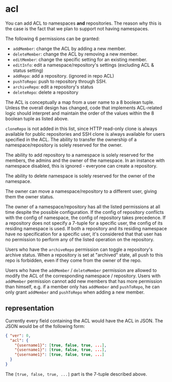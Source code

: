 * acl

You can add ACL to namespaces *and* repositories. The reason why this is the case is the fact that we plan to support not having namespaces.

The following 6 permissions can be granted:

+ =addMember=: change the ACL by adding a new member.
+ =deleteMember=: change the ACL by removing a new member.
+ =editMember=: change the specific setting for an existing member.
+ =editInfo=: edit a namespace/repository's settings (excluding ACL & status setting)
+ =addRepo=: add a repository. (ignored in repo ACL)
+ =pushToRepo=: push to repository through SSH.
+ =archiveRepo=: edit a repository's status
+ =deleteRepo=: delete a repository

The ACL is conceptually a map from a user name to a 8 boolean tuple. Unless the overall design has changed, code that implements ACL-related logic should interpret and maintain the order of the values within the 8 boolean tuple as listed above.

=cloneRepo= is not added in this list, since HTTP read-only clone is always available for public repositories and SSH clone is always available for users specified in the ACL. The ability to transfer the ownership of a namespace/repository is solely reserved for the owner.

The ability to add repository to a namespace is solely reserved for the members, the admins and the owner of the namespace. In an instance with namespace disabled, this is ignored - everyone can create a repository.

The ability to delete namespace is solely reserved for the owner of the namespace.

The owner can move a namespace/repository to a different user, giving them the owner status.

The owner of a namespace/repository has all the listed permissions at all time despite the possible configuration. If the config of repository conflicts with the config of namespace, the config of repository takes precedence. If a repository does not specify a 7-tuple for a specific user, the config of its residing namespace is used. If both a repository and its residing namespace have no specification for a specific user, it's considered that that user has no permission to perform any of the listed operation on the repository.

Users who have the =archiveRepo= permission can toggle a repository's archive status. When a repository is set at "archived" state, all push to this repo is forbidden, even if they come from the owner of the repo.

Users who have the =addMember= / =deleteMember= permission are allowed to modify the ACL of the corresponding namespace / repository. Users with =addMember= permission cannot add new members that has more permission than himself, e.g. if a member only has =addMember= and =pushToRepo=, he can only grant =addMember= and =pushToRepo= when adding a new member.

** representation

Currently every field containing the ACL would have the ACL in JSON. The JSON would be of the following form:

#+begin_src json
{ "ver": 0,
  "acl": {
    "{username1}": [true, false, true, ...],
    "{username1}": [true, false, true, ...],
    "{username1}": [true, false, true, ...]
  }
}
#+end_src

The =[true, false, true, ...]= part is the 7-tuple described above.


